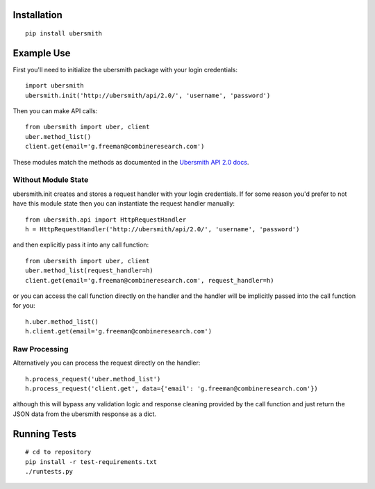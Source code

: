 
Installation
============

::

    pip install ubersmith

Example Use
===========

First you'll need to initialize the ubersmith package with your login credentials::

    import ubersmith
    ubersmith.init('http://ubersmith/api/2.0/', 'username', 'password')

Then you can make API calls::

    from ubersmith import uber, client
    uber.method_list()
    client.get(email='g.freeman@combineresearch.com')

These modules match the methods as documented in the `Ubersmith API 2.0 docs`_.

.. _Ubersmith API 2.0 docs: https://github.com/jasonkeene/python-ubersmith/raw/master/docs/ubersmith_api_docs.pdf

Without Module State
--------------------

ubersmith.init creates and stores a request handler with your login credentials.
If for some reason you'd prefer to not have this module state then you can
instantiate the request handler manually::

    from ubersmith.api import HttpRequestHandler
    h = HttpRequestHandler('http://ubersmith/api/2.0/', 'username', 'password')

and then explicitly pass it into any call function::

    from ubersmith import uber, client
    uber.method_list(request_handler=h)
    client.get(email='g.freeman@combineresearch.com', request_handler=h)

or you can access the call function directly on the handler and the handler
will be implicitly passed into the call function for you::

    h.uber.method_list()
    h.client.get(email='g.freeman@combineresearch.com')

Raw Processing
--------------

Alternatively you can process the request directly on the handler::

    h.process_request('uber.method_list')
    h.process_request('client.get', data={'email': 'g.freeman@combineresearch.com'})

although this will bypass any validation logic and response cleaning provided
by the call function and just return the JSON data from the ubersmith response
as a dict.

Running Tests
=============

::

    # cd to repository
    pip install -r test-requirements.txt
    ./runtests.py
